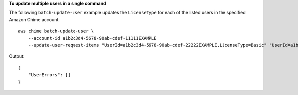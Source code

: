 **To update multiple users in a single command**

The following ``batch-update-user`` example updates the ``LicenseType`` for each of the listed users in the specified Amazon Chime account. ::

    aws chime batch-update-user \
        --account-id a1b2c3d4-5678-90ab-cdef-11111EXAMPLE
        --update-user-request-items "UserId=a1b2c3d4-5678-90ab-cdef-22222EXAMPLE,LicenseType=Basic" "UserId=a1b2c3d4-5678-90ab-cdef-33333EXAMPLE,LicenseType=Basic"

Output::

    {
        "UserErrors": []
    }
